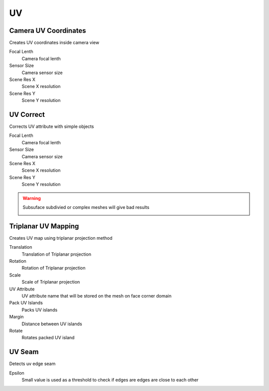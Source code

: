 UV
===================================

************************************************************
Camera UV Coordinates
************************************************************

Creates UV coordinates inside camera view

.. image:: images/cam_uv.jpeg

Focal Lenth
  Camera focal lenth 
  
Sensor Size
  Camera sensor size
  
Scene Res X
  Scene X resolution

Scene Res Y
  Scene Y resolution



************************************************************
UV Correct
************************************************************

Corrects UV attribute with simple objects

.. image:: images/uvcor.JPG
.. image:: images/uvcor2.JPG
.. image:: images/uvcor3.JPG
.. image:: images/uvcor4.JPG

Focal Lenth
  Camera focal lenth 
  
Sensor Size
  Camera sensor size
  
Scene Res X
  Scene X resolution

Scene Res Y
  Scene Y resolution

.. warning::
    Subsuface subdivied or complex meshes will give bad results

    .. image:: images/uvcor5.JPG



************************************************************
Triplanar UV Mapping  
************************************************************

Creates UV map using triplanar projection method

.. image:: images/tri_uv.PNG
.. image:: images/tri_uv2.PNG

Translation
  Translation of Triplanar projection
  
Rotation
  Rotation of Triplanar projection
  
Scale
  Scale of Triplanar projection
  
UV Attribute
  UV attribute name that will be stored on the mesh on face corner domain
  
Pack UV Islands
  Packs UV islands
  
Margin
  Distance between UV islands
  
Rotate
  Rotates packed UV island



************************************************************
UV Seam
************************************************************

Detects uv edge seam

.. image:: images/uvseam.JPG

Epsilon
  Small value is used as a threshold to check if edges are edges are close to each other
